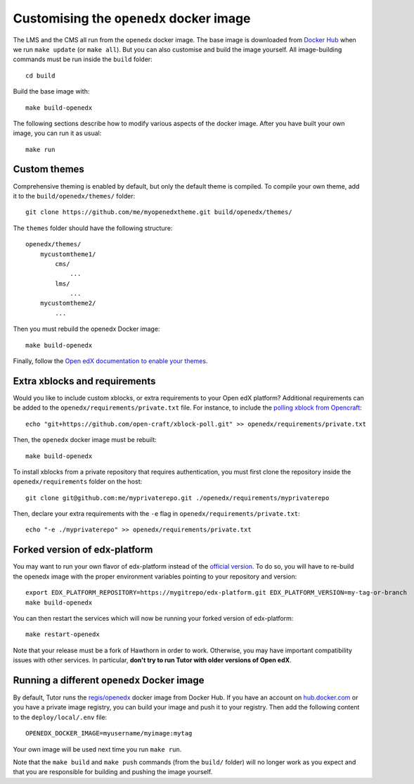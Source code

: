 .. _customise:

Customising the ``openedx`` docker image
========================================

The LMS and the CMS all run from the ``openedx`` docker image. The base image is downloaded from `Docker Hub <https://hub.docker.com/r/regis/openedx/>`_ when we run ``make update`` (or ``make all``). But you can also customise and build the image yourself. All image-building commands must be run inside the ``build`` folder::

    cd build

Build the base image with::

    make build-openedx

The following sections describe how to modify various aspects of the docker image. After you have built your own image, you can run it as usual::

    make run

Custom themes
-------------

Comprehensive theming is enabled by default, but only the default theme is compiled. To compile your own theme, add it to the ``build/openedx/themes/`` folder::

    git clone https://github.com/me/myopenedxtheme.git build/openedx/themes/

The ``themes`` folder should have the following structure::

    openedx/themes/
        mycustomtheme1/
            cms/
                ...
            lms/
                ...
        mycustomtheme2/
            ...

Then you must rebuild the openedx Docker image::

    make build-openedx

Finally, follow the `Open edX documentation to enable your themes <https://edx.readthedocs.io/projects/edx-installing-configuring-and-running/en/latest/configuration/changing_appearance/theming/enable_themes.html#apply-a-theme-to-a-site>`_.

Extra xblocks and requirements
------------------------------

Would you like to include custom xblocks, or extra requirements to your Open edX platform? Additional requirements can be added to the ``openedx/requirements/private.txt`` file. For instance, to include the `polling xblock from Opencraft <https://github.com/open-craft/xblock-poll/>`_::

    echo "git+https://github.com/open-craft/xblock-poll.git" >> openedx/requirements/private.txt

Then, the ``openedx`` docker image must be rebuilt::

    make build-openedx

To install xblocks from a private repository that requires authentication, you must first clone the repository inside the ``openedx/requirements`` folder on the host::

    git clone git@github.com:me/myprivaterepo.git ./openedx/requirements/myprivaterepo

Then, declare your extra requirements with the ``-e`` flag in ``openedx/requirements/private.txt``::

    echo "-e ./myprivaterepo" >> openedx/requirements/private.txt

Forked version of edx-platform
------------------------------

You may want to run your own flavor of edx-platform instead of the `official version <https://github.com/edx/edx-platform/>`_. To do so, you will have to re-build the openedx image with the proper environment variables pointing to your repository and version::

    export EDX_PLATFORM_REPOSITORY=https://mygitrepo/edx-platform.git EDX_PLATFORM_VERSION=my-tag-or-branch
    make build-openedx

You can then restart the services which will now be running your forked version of edx-platform::

    make restart-openedx

Note that your release must be a fork of Hawthorn in order to work. Otherwise, you may have important compatibility issues with other services. In particular, **don't try to run Tutor with older versions of Open edX**.

Running a different ``openedx`` Docker image
--------------------------------------------

By default, Tutor runs the `regis/openedx <https://hub.docker.com/r/regis/openedx/>`_ docker image from Docker Hub. If you have an account on `hub.docker.com <https://hub.docker.com>`_ or you have a private image registry, you can build your image and push it to your registry. Then add the following content to the ``deploy/local/.env`` file::

    OPENEDX_DOCKER_IMAGE=myusername/myimage:mytag

Your own image will be used next time you run ``make run``.

Note that the ``make build`` and ``make push`` commands (from the ``build/`` folder) will no longer work as you expect and that you are responsible for building and pushing the image yourself.
